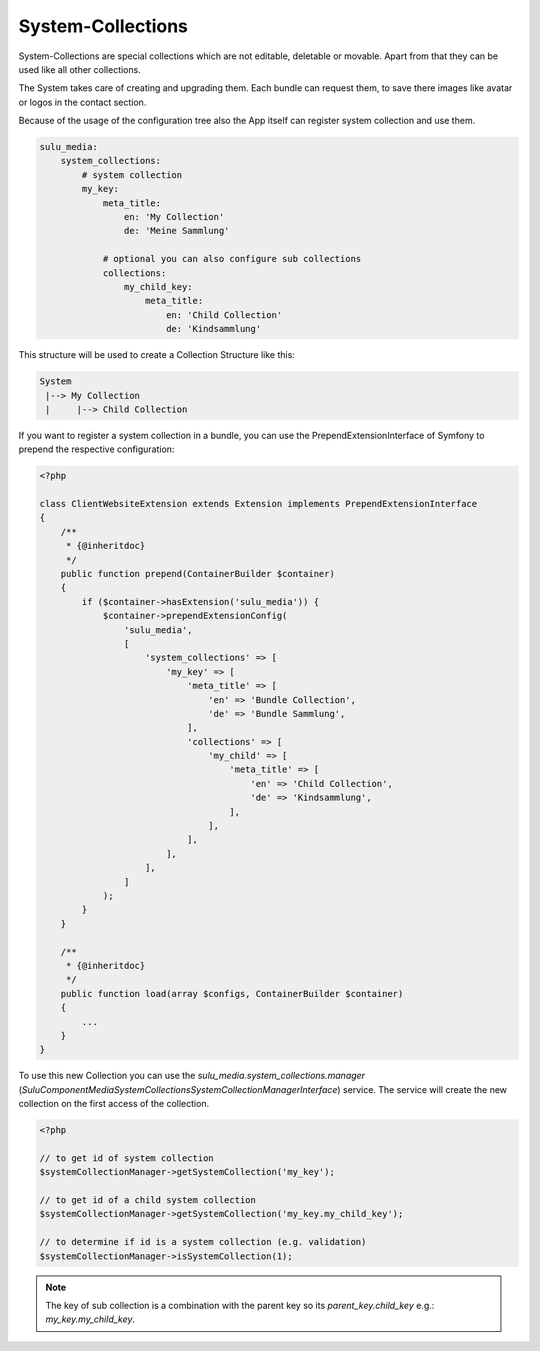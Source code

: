System-Collections
==================

System-Collections are special collections which are not editable, deletable or
movable. Apart from that they can be used like all other collections.

The System takes care of creating and upgrading them. Each bundle can request
them, to save there images like avatar or logos in the contact section.

Because of the usage of the configuration tree also the App itself can register
system collection and use them.

.. code-block:: yaml

    sulu_media:
        system_collections:
            # system collection
            my_key:
                meta_title:
                    en: 'My Collection'
                    de: 'Meine Sammlung'

                # optional you can also configure sub collections
                collections:
                    my_child_key:
                        meta_title:
                            en: 'Child Collection'
                            de: 'Kindsammlung'

This structure will be used to create a Collection Structure like this:

.. code-block:: bash

    System
     |--> My Collection
     |     |--> Child Collection

If you want to register a system collection in a bundle, you can use the PrependExtensionInterface
of Symfony to prepend the respective configuration:

.. code-block:: php

    <?php

    class ClientWebsiteExtension extends Extension implements PrependExtensionInterface
    {
        /**
         * {@inheritdoc}
         */
        public function prepend(ContainerBuilder $container)
        {
            if ($container->hasExtension('sulu_media')) {
                $container->prependExtensionConfig(
                    'sulu_media',
                    [
                        'system_collections' => [
                            'my_key' => [
                                'meta_title' => [
                                    'en' => 'Bundle Collection',
                                    'de' => 'Bundle Sammlung',
                                ],
                                'collections' => [
                                    'my_child' => [
                                        'meta_title' => [
                                            'en' => 'Child Collection',
                                            'de' => 'Kindsammlung',
                                        ],
                                    ],
                                ],
                            ],
                        ],
                    ]
                );
            }
        }

        /**
         * {@inheritdoc}
         */
        public function load(array $configs, ContainerBuilder $container)
        {
            ...
        }
    }

To use this new Collection you can use the `sulu_media.system_collections.manager`
(`Sulu\Component\Media\SystemCollections\SystemCollectionManagerInterface`) service.
The service will create the new collection on the first access of the collection.

.. code-block:: php

    <?php

    // to get id of system collection
    $systemCollectionManager->getSystemCollection('my_key');

    // to get id of a child system collection
    $systemCollectionManager->getSystemCollection('my_key.my_child_key');

    // to determine if id is a system collection (e.g. validation)
    $systemCollectionManager->isSystemCollection(1);

.. note::

    The key of sub collection is a combination with the parent key so its `parent_key.child_key`
    e.g.: `my_key.my_child_key`.
